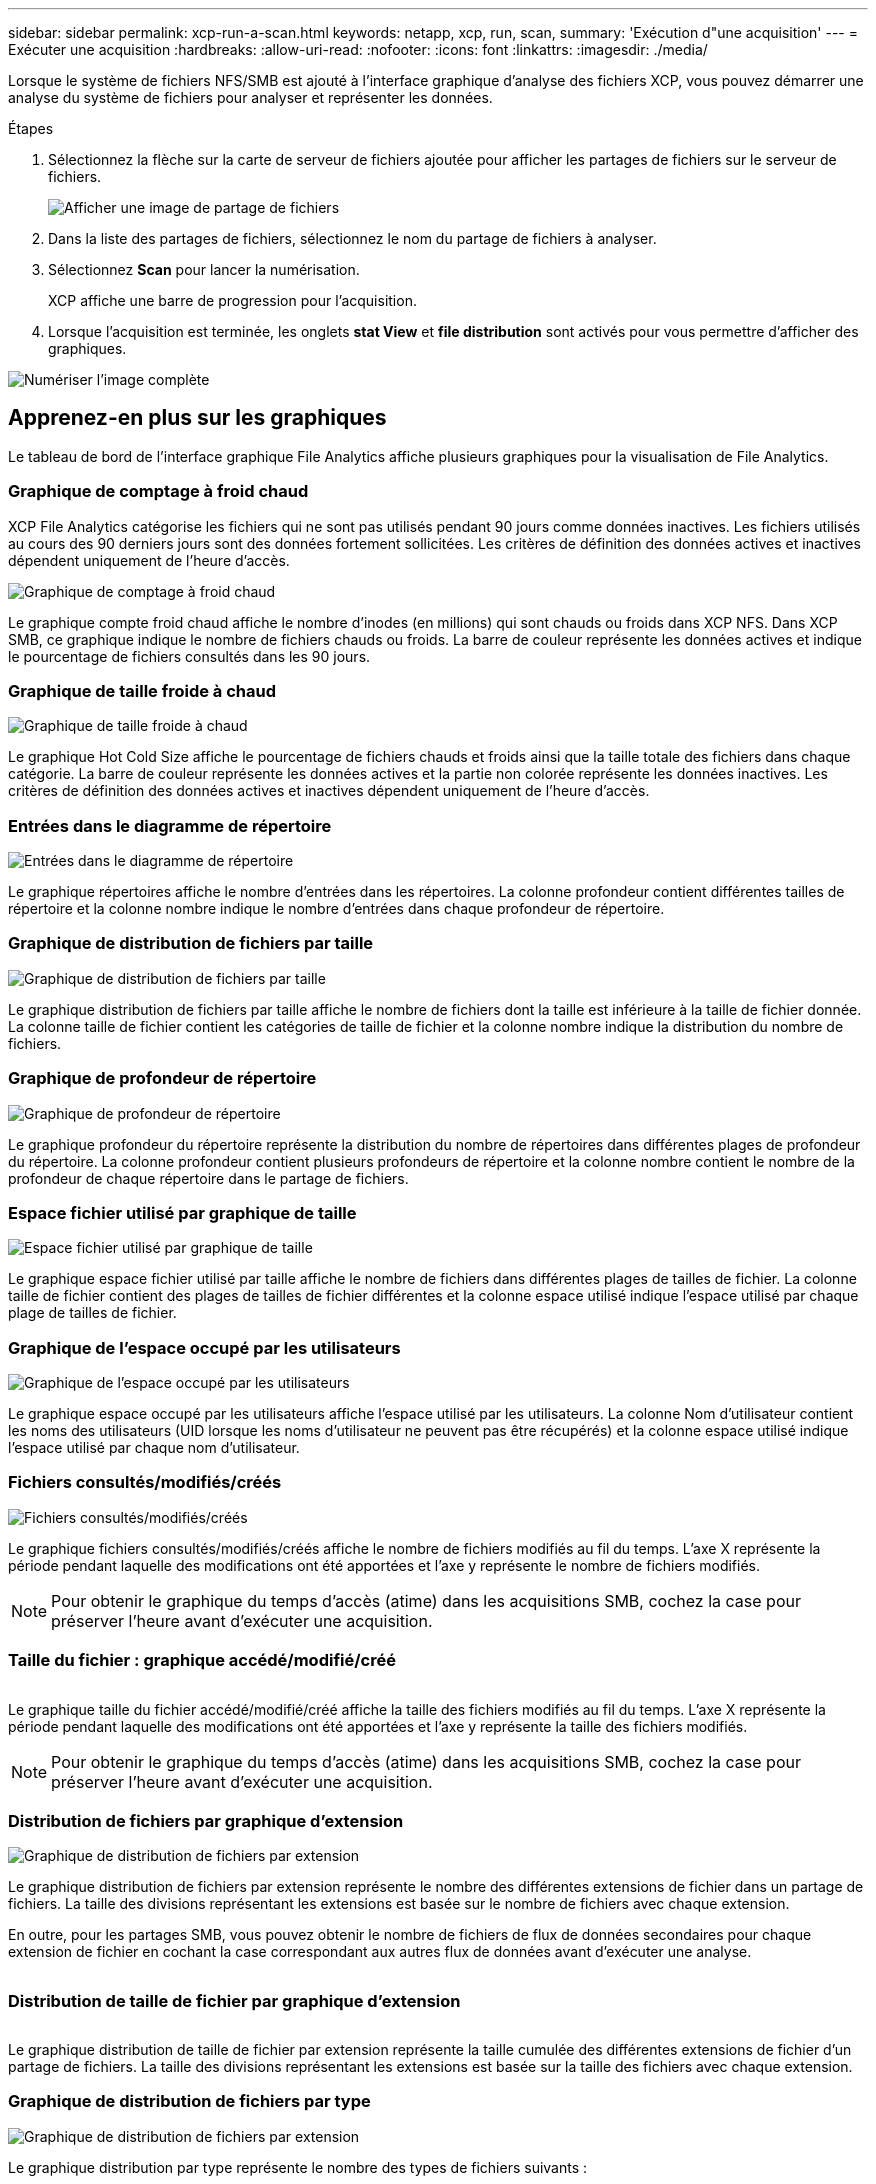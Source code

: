 ---
sidebar: sidebar 
permalink: xcp-run-a-scan.html 
keywords: netapp, xcp, run, scan, 
summary: 'Exécution d"une acquisition' 
---
= Exécuter une acquisition
:hardbreaks:
:allow-uri-read: 
:nofooter: 
:icons: font
:linkattrs: 
:imagesdir: ./media/


[role="lead"]
Lorsque le système de fichiers NFS/SMB est ajouté à l'interface graphique d'analyse des fichiers XCP, vous pouvez démarrer une analyse du système de fichiers pour analyser et représenter les données.

.Étapes
. Sélectionnez la flèche sur la carte de serveur de fichiers ajoutée pour afficher les partages de fichiers sur le serveur de fichiers.
+
image:xcp_image4.png["Afficher une image de partage de fichiers"]

. Dans la liste des partages de fichiers, sélectionnez le nom du partage de fichiers à analyser.
. Sélectionnez *Scan* pour lancer la numérisation.
+
XCP affiche une barre de progression pour l'acquisition.

. Lorsque l'acquisition est terminée, les onglets *stat View* et *file distribution* sont activés pour vous permettre d'afficher des graphiques.


image:xcp_image5.png["Numériser l'image complète"]



== Apprenez-en plus sur les graphiques

Le tableau de bord de l'interface graphique File Analytics affiche plusieurs graphiques pour la visualisation de File Analytics.



=== Graphique de comptage à froid chaud

XCP File Analytics catégorise les fichiers qui ne sont pas utilisés pendant 90 jours comme données inactives. Les fichiers utilisés au cours des 90 derniers jours sont des données fortement sollicitées. Les critères de définition des données actives et inactives dépendent uniquement de l'heure d'accès.

image:xcp_image6.png["Graphique de comptage à froid chaud"]

Le graphique compte froid chaud affiche le nombre d'inodes (en millions) qui sont chauds ou froids dans XCP NFS. Dans XCP SMB, ce graphique indique le nombre de fichiers chauds ou froids. La barre de couleur représente les données actives et indique le pourcentage de fichiers consultés dans les 90 jours.



=== Graphique de taille froide à chaud

image:xcp_image7.png["Graphique de taille froide à chaud"]

Le graphique Hot Cold Size affiche le pourcentage de fichiers chauds et froids ainsi que la taille totale des fichiers dans chaque catégorie. La barre de couleur représente les données actives et la partie non colorée représente les données inactives. Les critères de définition des données actives et inactives dépendent uniquement de l'heure d'accès.



=== Entrées dans le diagramme de répertoire

image:xcp_image8.png["Entrées dans le diagramme de répertoire"]

Le graphique répertoires affiche le nombre d'entrées dans les répertoires. La colonne profondeur contient différentes tailles de répertoire et la colonne nombre indique le nombre d'entrées dans chaque profondeur de répertoire.



=== Graphique de distribution de fichiers par taille

image:xcp_image9.png["Graphique de distribution de fichiers par taille"]

Le graphique distribution de fichiers par taille affiche le nombre de fichiers dont la taille est inférieure à la taille de fichier donnée. La colonne taille de fichier contient les catégories de taille de fichier et la colonne nombre indique la distribution du nombre de fichiers.



=== Graphique de profondeur de répertoire

image:xcp_image10.png["Graphique de profondeur de répertoire"]

Le graphique profondeur du répertoire représente la distribution du nombre de répertoires dans différentes plages de profondeur du répertoire. La colonne profondeur contient plusieurs profondeurs de répertoire et la colonne nombre contient le nombre de la profondeur de chaque répertoire dans le partage de fichiers.



=== Espace fichier utilisé par graphique de taille

image:xcp_image11.png["Espace fichier utilisé par graphique de taille"]

Le graphique espace fichier utilisé par taille affiche le nombre de fichiers dans différentes plages de tailles de fichier. La colonne taille de fichier contient des plages de tailles de fichier différentes et la colonne espace utilisé indique l'espace utilisé par chaque plage de tailles de fichier.



=== Graphique de l'espace occupé par les utilisateurs

image:xcp_image12.png["Graphique de l'espace occupé par les utilisateurs"]

Le graphique espace occupé par les utilisateurs affiche l'espace utilisé par les utilisateurs. La colonne Nom d'utilisateur contient les noms des utilisateurs (UID lorsque les noms d'utilisateur ne peuvent pas être récupérés) et la colonne espace utilisé indique l'espace utilisé par chaque nom d'utilisateur.



=== Fichiers consultés/modifiés/créés

image:xcp_image13.png["Fichiers consultés/modifiés/créés"]

Le graphique fichiers consultés/modifiés/créés affiche le nombre de fichiers modifiés au fil du temps. L'axe X représente la période pendant laquelle des modifications ont été apportées et l'axe y représente le nombre de fichiers modifiés.


NOTE: Pour obtenir le graphique du temps d'accès (atime) dans les acquisitions SMB, cochez la case pour préserver l'heure avant d'exécuter une acquisition.



=== Taille du fichier : graphique accédé/modifié/créé

image:xcp-filesize-amc.png[""]

Le graphique taille du fichier accédé/modifié/créé affiche la taille des fichiers modifiés au fil du temps. L'axe X représente la période pendant laquelle des modifications ont été apportées et l'axe y représente la taille des fichiers modifiés.


NOTE: Pour obtenir le graphique du temps d'accès (atime) dans les acquisitions SMB, cochez la case pour préserver l'heure avant d'exécuter une acquisition.



=== Distribution de fichiers par graphique d'extension

image:xcp_image14.png["Graphique de distribution de fichiers par extension"]

Le graphique distribution de fichiers par extension représente le nombre des différentes extensions de fichier dans un partage de fichiers. La taille des divisions représentant les extensions est basée sur le nombre de fichiers avec chaque extension.

En outre, pour les partages SMB, vous pouvez obtenir le nombre de fichiers de flux de données secondaires pour chaque extension de fichier en cochant la case correspondant aux autres flux de données avant d'exécuter une analyse.

image:xcp-file-distribution-ads.png[""]



=== Distribution de taille de fichier par graphique d'extension

image:xcp-filesize-dist-ex.png[""]

Le graphique distribution de taille de fichier par extension représente la taille cumulée des différentes extensions de fichier d'un partage de fichiers. La taille des divisions représentant les extensions est basée sur la taille des fichiers avec chaque extension.



=== Graphique de distribution de fichiers par type

image:xcp_image15.png["Graphique de distribution de fichiers par extension"]

Le graphique distribution par type représente le nombre des types de fichiers suivants :

* ORD. : Fichiers normaux
* LNK : fichiers avec liens
* Spéciaux : fichiers avec fichiers de périphériques et fichiers de caractères.
* DIR : fichiers avec répertoires
* Jonction : disponible uniquement en SMB


En outre, pour les partages SMB, vous pouvez obtenir le nombre de fichiers de flux de données secondaires pour différents types en cochant la case correspondant aux autres flux de données avant d'exécuter une analyse.

image:xcp-file-distribution-type.png[""]
